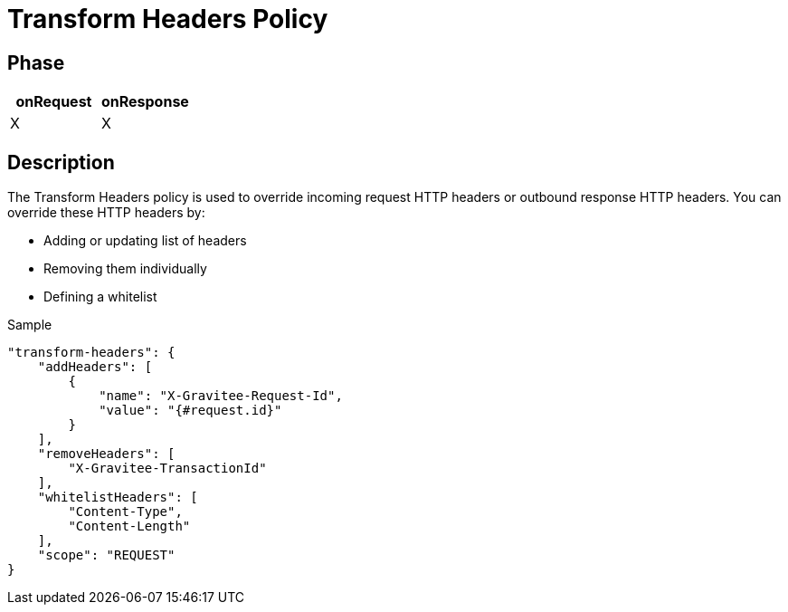 = Transform Headers Policy

ifdef::env-github[]
image:https://ci.gravitee.io/buildStatus/icon?job=gravitee-io/gravitee-policy-transformheaders/master["Build status", link="https://ci.gravitee.io/job/gravitee-io/job/gravitee-policy-transformheaders/"]
image:https://badges.gitter.im/Join Chat.svg["Gitter", link="https://gitter.im/gravitee-io/gravitee-io?utm_source=badge&utm_medium=badge&utm_campaign=pr-badge&utm_content=badge"]
endif::[]

== Phase

[cols="2*", options="header"]
|===
^|onRequest
^|onResponse

^.^| X
^.^| X

|===

== Description

The Transform Headers policy is used to override incoming request HTTP headers or outbound response HTTP headers.
You can override these HTTP headers by:

* Adding or updating list of headers
* Removing them individually
* Defining a whitelist

[source, json]
.Sample
----
"transform-headers": {
    "addHeaders": [
        {
            "name": "X-Gravitee-Request-Id",
            "value": "{#request.id}"
        }
    ],
    "removeHeaders": [
        "X-Gravitee-TransactionId"
    ],
    "whitelistHeaders": [
        "Content-Type",
        "Content-Length"
    ],
    "scope": "REQUEST"
}
----